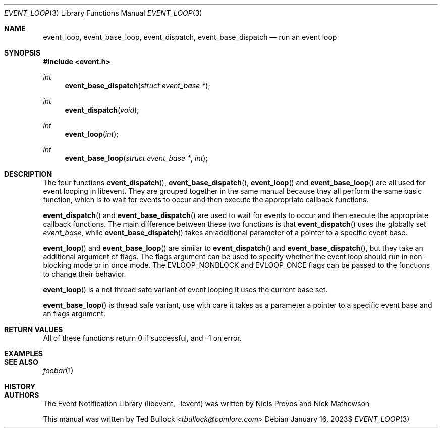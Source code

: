 .\" Copyright (c) 2023 Ted Bullock <tbullock@comlore.com>
.\"
.\" Permission to use, copy, modify, and distribute this software for any
.\" purpose with or without fee is hereby granted, provided that the above
.\" copyright notice and this permission notice appear in all copies.
.\"
.\" THE SOFTWARE IS PROVIDED "AS IS" AND THE AUTHOR DISCLAIMS ALL WARRANTIES
.\" WITH REGARD TO THIS SOFTWARE INCLUDING ALL IMPLIED WARRANTIES OF
.\" MERCHANTABILITY AND FITNESS. IN NO EVENT SHALL THE AUTHOR BE LIABLE FOR
.\" ANY SPECIAL, DIRECT, INDIRECT, OR CONSEQUENTIAL DAMAGES OR ANY DAMAGES
.\" WHATSOEVER RESULTING FROM LOSS OF USE, DATA OR PROFITS, WHETHER IN AN
.\" ACTION OF CONTRACT, NEGLIGENCE OR OTHER TORTIOUS ACTION, ARISING OUT OF
.\" OR IN CONNECTION WITH THE USE OR PERFORMANCE OF THIS SOFTWARE.
.\"
.Dd $Mdocdate: January 16 2023$
.Dt EVENT_LOOP 3
.Os
.Sh NAME
.Nm event_loop ,
.Nm event_base_loop ,
.Nm event_dispatch ,
.Nm event_base_dispatch
.Nd run an event loop
.Sh SYNOPSIS
.In event.h
.Ft int
.Fn event_base_dispatch "struct event_base *"
.Ft int
.Fn event_dispatch void
.Ft int
.Fn event_loop int
.Ft int
.Fn event_base_loop "struct event_base *" int
.Sh DESCRIPTION
The four functions
.Fn event_dispatch ,
.Fn event_base_dispatch ,
.Fn event_loop
and
.Fn event_base_loop
are all used for event looping in libevent. They are grouped together in the
same manual because they all perform the same basic function, which is to wait
for events to occur and then execute the appropriate callback functions.
.Pp
.Fn event_dispatch
and
.Fn event_base_dispatch
are used to wait for events to occur and then execute the appropriate callback
functions. The main difference between these two functions is that
.Fn event_dispatch
uses the globally set
.Vt "event_base" ,
while
.Fn event_base_dispatch
takes an additional parameter of a pointer to a specific event base.
.Pp
.Fn event_loop
and
.Fn event_base_loop
are similar to
.Fn event_dispatch
and
.Fn event_base_dispatch ,
but they take an additional argument of flags. The flags argument can be used
to specify whether the event loop should run in non-blocking mode or in once
mode. The
.Dv EVLOOP_NONBLOCK
and
.Dv EVLOOP_ONCE
flags can be passed to the functions to change their behavior.
.Pp
.Fn event_loop
is a not thread safe variant of event looping it uses the
current base set.
.Pp
.Fn event_base_loop
is thread safe variant, use with care it takes as a
parameter a pointer to a specific event base and an flags argument.
.Sh RETURN VALUES
All of these functions return 0 if successful, and -1 on error.
.Sh EXAMPLES
.Sh SEE ALSO
.Xr foobar 1
.Sh HISTORY
.Sh AUTHORS
The
.Lb libevent
was written by
.An -nosplit
.An Niels Provos
and
.An Nick Mathewson
.Pp
This manual was written by
.An Ted Bullock Aq Mt tbullock@comlore.com
